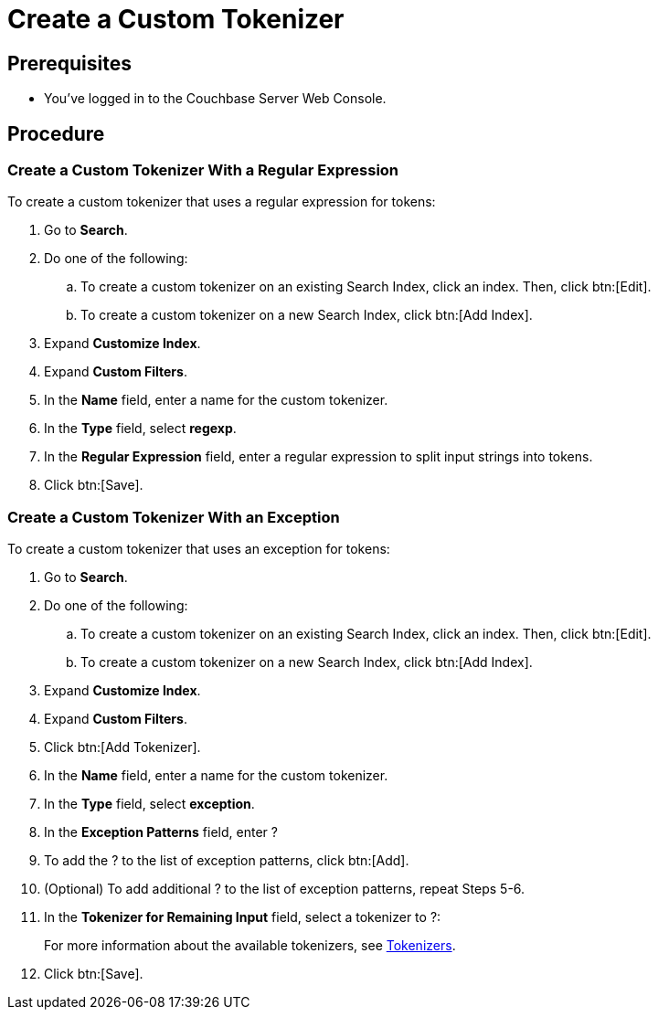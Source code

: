 = Create a Custom Tokenizer 
:page-topic-type: guide

== Prerequisites 

* You've logged in to the Couchbase Server Web Console. 

== Procedure

=== Create a Custom Tokenizer With a Regular Expression

To create a custom tokenizer that uses a regular expression for tokens: 

. Go to *Search*. 
. Do one of the following: 
.. To create a custom tokenizer on an existing Search Index, click an index. Then, click btn:[Edit].
.. To create a custom tokenizer on a new Search Index, click btn:[Add Index].
. Expand *Customize Index*.
. Expand *Custom Filters*. 
. In the *Name* field, enter a name for the custom tokenizer. 
. In the *Type* field, select *regexp*.
. In the *Regular Expression* field, enter a regular expression to split input strings into tokens. 
. Click btn:[Save].

=== Create a Custom Tokenizer With an Exception 

To create a custom tokenizer that uses an exception for tokens: 

. Go to *Search*. 
. Do one of the following: 
.. To create a custom tokenizer on an existing Search Index, click an index. Then, click btn:[Edit].
.. To create a custom tokenizer on a new Search Index, click btn:[Add Index].
. Expand *Customize Index*.
. Expand *Custom Filters*. 
. Click btn:[Add Tokenizer].
. In the *Name* field, enter a name for the custom tokenizer. 
. In the *Type* field, select *exception*.
. In the *Exception Patterns* field, enter ?
. To add the ? to the list of exception patterns, click btn:[Add].
. (Optional) To add additional ? to the list of exception patterns, repeat Steps 5-6.
. In the *Tokenizer for Remaining Input* field, select a tokenizer to ?:
+
For more information about the available tokenizers, see xref:customize-index.adoc#tokenizers[Tokenizers].
. Click btn:[Save].